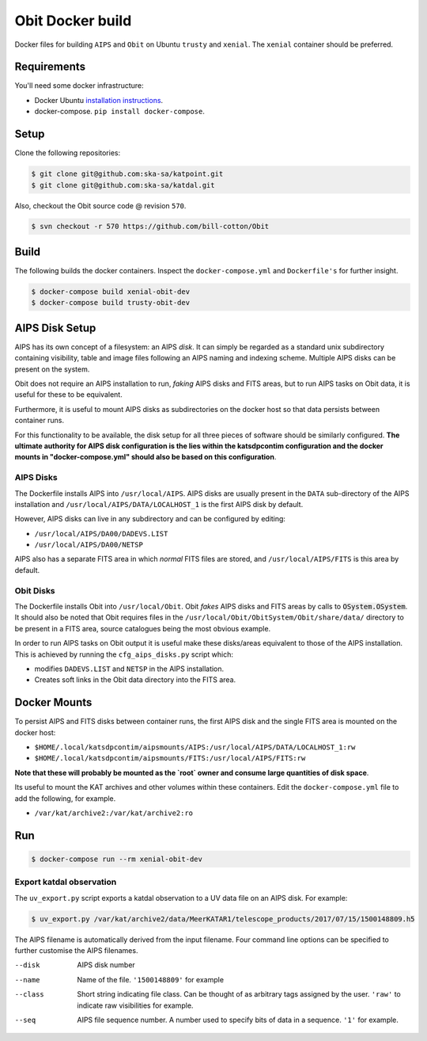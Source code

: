 Obit Docker build
=================

Docker files for building ``AIPS`` and ``Obit`` on Ubuntu ``trusty`` and ``xenial``. The ``xenial`` container should be preferred.

~~~~~~~~~~~~
Requirements
~~~~~~~~~~~~

You'll need some docker infrastructure:

- Docker Ubuntu `installation instructions <https://docs.docker.com/engine/installation/linux/docker-ce/ubuntu/>`_.
- docker-compose. ``pip install docker-compose``.

~~~~~
Setup
~~~~~

Clone the following repositories:

.. code-block:: bash

    $ git clone git@github.com:ska-sa/katpoint.git
    $ git clone git@github.com:ska-sa/katdal.git

Also, checkout the Obit source code @ revision ``570``.

.. code-block:: bash

    $ svn checkout -r 570 https://github.com/bill-cotton/Obit

~~~~~
Build
~~~~~

The following builds the docker containers.
Inspect the ``docker-compose.yml`` and ``Dockerfile's``
for further insight.

.. code-block:: bash

    $ docker-compose build xenial-obit-dev
    $ docker-compose build trusty-obit-dev

~~~~~~~~~~~~~~~
AIPS Disk Setup
~~~~~~~~~~~~~~~

AIPS has its own concept of a filesystem: an AIPS `disk`.
It can simply be regarded as a standard unix subdirectory
containing visibility, table and image files following
an AIPS naming and indexing scheme.
Multiple AIPS disks can be present on the system.

Obit does not require an AIPS installation to run,
*faking* AIPS disks and FITS areas, but to run AIPS tasks
on Obit data, it is useful for these to be equivalent.

Furthermore, it is useful to mount AIPS disks as
subdirectories on the docker host so that data
persists between container runs.

For this functionality to be available, the disk setup
for all three pieces of software should be similarly configured.
**The ultimate authority for AIPS disk configuration is the
lies within the katsdpcontim configuration and the docker mounts
in "docker-compose.yml" should also be based on this configuration**.

AIPS Disks
~~~~~~~~~~

The Dockerfile installs AIPS into ``/usr/local/AIPS``.
AIPS disks are usually present in the ``DATA`` sub-directory of the AIPS installation
and ``/usr/local/AIPS/DATA/LOCALHOST_1`` is the first AIPS disk by default.

However, AIPS disks can live in any subdirectory and can be configured
by editing:

- ``/usr/local/AIPS/DA00/DADEVS.LIST``
- ``/usr/local/AIPS/DA00/NETSP``

AIPS also has a separate FITS area in which *normal* FITS files are stored,
and ``/usr/local/AIPS/FITS`` is this area by default.


Obit Disks
~~~~~~~~~~

The Dockerfile installs Obit into ``/usr/local/Obit``.
Obit *fakes* AIPS disks and FITS areas by calls to :code:`OSystem.OSystem`.
It should also be noted that Obit requires files in the
``/usr/local/Obit/ObitSystem/Obit/share/data/`` directory to be present in a FITS area,
source catalogues being the most obvious example.

In order to run AIPS tasks on Obit output it is useful make these
disks/areas equivalent to those of the AIPS installation.
This is achieved by running the ``cfg_aips_disks.py`` script which:

- modifies ``DADEVS.LIST`` and ``NETSP`` in the AIPS installation.
- Creates soft links in the Obit data directory into the FITS area.


~~~~~~~~~~~~~
Docker Mounts
~~~~~~~~~~~~~

To persist AIPS and FITS disks between container runs, the first AIPS disk
and the single FITS area is mounted on the docker host:

- ``$HOME/.local/katsdpcontim/aipsmounts/AIPS:/usr/local/AIPS/DATA/LOCALHOST_1:rw``
- ``$HOME/.local/katsdpcontim/aipsmounts/FITS:/usr/local/AIPS/FITS:rw``

**Note that these will probably be mounted as the `root` owner
and consume large quantities of disk space**.

Its useful to mount the KAT archives and other volumes within these containers.
Edit the ``docker-compose.yml`` file to add the following, for example.

- ``/var/kat/archive2:/var/kat/archive2:ro``

~~~
Run
~~~

.. code-block:: bash

    $ docker-compose run --rm xenial-obit-dev

Export katdal observation
~~~~~~~~~~~~~~~~~~~~~~~~~

The ``uv_export.py`` script exports a katdal observation to a UV data file on an AIPS disk.
For example:

.. code-block:: bash

    $ uv_export.py /var/kat/archive2/data/MeerKATAR1/telescope_products/2017/07/15/1500148809.h5

The AIPS filename is automatically derived from the input filename. Four command line options can be specified to further customise the AIPS filenames.

--disk  AIPS disk number
--name  Name of the file. ``'1500148809'`` for example
--class  Short string indicating file class. Can be thought of as arbitrary tags
         assigned by the user.
         ``'raw'``  to indicate raw visibilities for example.
--seq  AIPS file sequence number.
       A number used to specify bits of data in a sequence. ``'1'`` for example.
       